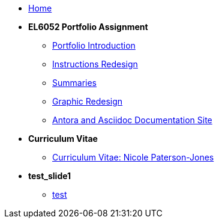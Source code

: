 * xref:home::index.adoc[Home]

* [.separated]#**EL6052 Portfolio Assignment**#
** xref:portfolio:index.adoc[Portfolio Introduction]
** xref:portfolio:art1_redesign_cup_instr.adoc[Instructions Redesign]
** xref:portfolio:art2_summary.adoc[Summaries]
** xref:portfolio:art3_graphic_redesign.adoc[Graphic Redesign]
** xref:portfolio:art4_antora.adoc[Antora and Asciidoc Documentation Site]

* [.separated]#**Curriculum Vitae**#
** xref:cv:index.adoc[Curriculum Vitae: Nicole Paterson-Jones]

* [.separated]#**test_slide1**#
** xref:home:portfolio:attachment$Slide1/index.html[test]
////
* [.separated]#**EL6082 Reflective Writing Blog Assignment**#
** xref:blog:index.adoc[Reflective Writing Blog]
////

